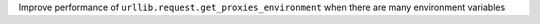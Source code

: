 Improve performance of ``urllib.request.get_proxies_environment`` when there are many environment variables
